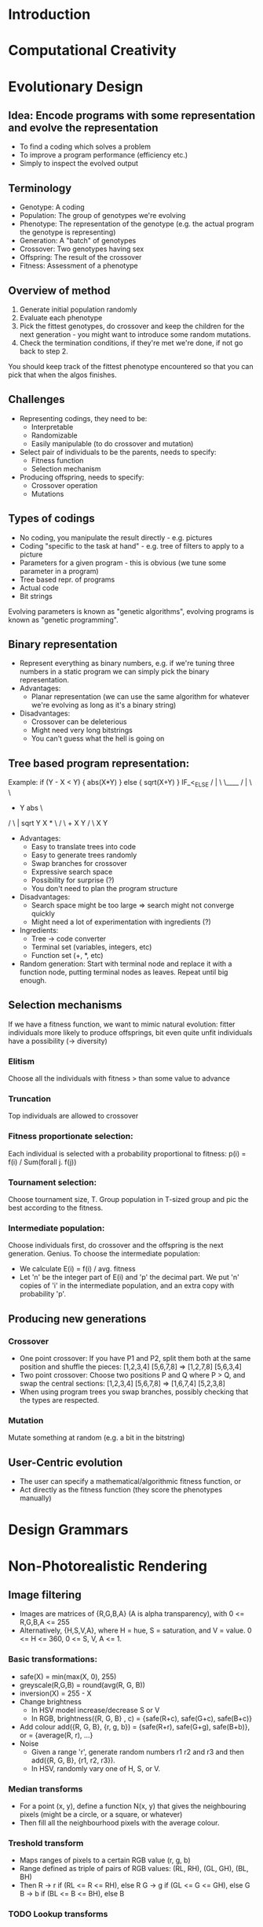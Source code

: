 
* Introduction
* Computational Creativity
* Evolutionary Design
** Idea: Encode programs with some representation and evolve the representation
   - To find a coding which solves a problem
   - To improve a program performance (efficiency etc.)
   - Simply to inspect the evolved output
** Terminology
   - Genotype: A coding
   - Population: The group of genotypes we're evolving
   - Phenotype: The representation of the genotype (e.g. the actual
     program the genotype is representing)
   - Generation: A "batch" of genotypes
   - Crossover: Two genotypes having sex
   - Offspring: The result of the crossover
   - Fitness: Assessment of a phenotype
** Overview of method
   1. Generate initial population randomly
   2. Evaluate each phenotype
   3. Pick the fittest genotypes, do crossover and keep the children
      for the next generation - you might want to introduce some
      random mutations.
   4. Check the termination conditions, if they're met we're done, if
      not go back to step 2.
   You should keep track of the fittest phenotype encountered so that
   you can pick that when the algos finishes.
** Challenges
   - Representing codings, they need to be:
     - Interpretable
     - Randomizable
     - Easily manipulable (to do crossover and mutation)
   - Select pair of individuals to be the parents, needs to specify:
     - Fitness function
     - Selection mechanism
   - Producing offspring, needs to specify:
     - Crossover operation
     - Mutations
** Types of codings
   - No coding, you manipulate the result directly - e.g. pictures
   - Coding "specific to the task at hand" - e.g. tree of filters to
     apply to a picture
   - Parameters for a given program - this is obvious (we tune some
     parameter in a program)
   - Tree based repr. of programs
   - Actual code
   - Bit strings
   Evolving parameters is known as "genetic algorithms", evolving
   programs is known as "genetic programming".
** Binary representation
   - Represent everything as binary numbers, e.g. if we're tuning
     three numbers in a static program we can simply pick the binary
     representation.
   - Advantages:
     - Planar representation (we can use the same algorithm for
       whatever we're evolving as long as it's a binary string)
   - Disadvantages:
     - Crossover can be deleterious
     - Might need very long bitstrings
     - You can't guess what the hell is going on
** Tree based program representation:
   Example:
    if (Y - X < Y) {
      abs(X*Y)
    } else {
      sqrt(X+Y)
    }
                    IF_<_ELSE
                     /  |  \ \____
                    /   |   \     \
                   -    Y    abs   \
                 /  \         |    sqrt
                Y    X        *      \
                             / \      +
                            X   Y    / \
                                    X   Y
   - Advantages:
     - Easy to translate trees into code
     - Easy to generate trees randomly
     - Swap branches for crossover
     - Expressive search space
     - Possibility for surprise (?)
     - You don't need to plan the program structure
   - Disadvantages:
     - Search space might be too large => search might not converge quickly
     - Might need a lot of experimentation with ingredients (?)
   - Ingredients:
     - Tree -> code converter
     - Terminal set (variables, integers, etc)
     - Function set (+, *, etc)
   - Random generation: Start with terminal node and replace it with
     a function node, putting terminal nodes as leaves. Repeat until
     big enough.
** Selection mechanisms
   If we have a fitness function, we want to mimic natural evolution:
   fitter individuals more likely to produce offsprings, bit even
   quite unfit individuals have a possibility (-> diversity)
*** Elitism
    Choose all the individuals with fitness > than some value to advance
*** Truncation
    Top individuals are allowed to crossover
*** Fitness proportionate selection:
    Each individual is selected with a probability proportional to
    fitness: p(i) = f(i) / Sum(forall j. f(j))
*** Tournament selection:
    Choose tournament size, T. Group population in T-sized group and
    pic the best according to the fitness.
*** Intermediate population:
    Choose individuals first, do crossover and the offspring is the
    next generation. Genius.
    To choose the intermediate population:
    - We calculate E(i) = f(i) / avg. fitness
    - Let 'n' be the integer part of E(i) and 'p' the decimal
      part. We put 'n' copies of 'i' in the intermediate population,
      and an extra copy with probability 'p'.
** Producing new generations
*** Crossover
    - One point crossover:
      If you have P1 and P2, split them both at the same position and
      shuffle the pieces: [1,2,3,4] [5,6,7,8] => [1,2,7,8] [5,6,3,4]
    - Two point crossover:
      Choose two positions P and Q where P > Q, and swap the central
      sections: [1,2,3,4] [5,6,7,8] => [1,6,7,4] [5,2,3,8]
    - When using program trees you swap branches, possibly checking
      that the types are respected.
*** Mutation
    Mutate something at random (e.g. a bit in the bitstring)
** User-Centric evolution
    - The user can specify a mathematical/algorithmic fitness function, or
    - Act directly as the fitness function (they score the phenotypes
      manually)
* Design Grammars
* Non-Photorealistic Rendering
** Image filtering
   - Images are matrices of {R,G,B,A} (A is alpha transparency), with
     0 <= R,G,B,A <= 255
   - Alternatively, {H,S,V,A}, where H = hue, S = saturation, and V =
     value. 0 <= H <= 360, 0 <= S, V, A <= 1.
*** Basic transformations:
    - safe(X) = min(max(X, 0), 255)
    - greyscale(R,G,B) = round(avg(R, G, B))
    - inversion(X) = 255 - X
    - Change brightness
      - In HSV model increase/decrease S or V
      - In RGB,
        brightness({R, G, B} , c) = {safe(R+c), safe(G+c), safe(B+c)}
    - Add colour
      add({R, G, B}, {r, g, b}) = {safe(R+r), safe(G+g), safe(B+b)}, or
                                = {average(R, r), ...}
    - Noise
      - Given a range 'r', generate random numbers r1 r2 and r3 and then
        add({R, G, B}, {r1, r2, r3}).
      - In HSV, randomly vary one of H, S, or V.
*** Median transforms
    - For a point (x, y), define a function N(x, y) that gives the
      neighbouring pixels (might be a circle, or a square, or
      whatever)
    - Then fill all the neighbourhood pixels with the average colour.
*** Treshold transform
    - Maps ranges of pixels to a certain RGB value (r, g, b)
    - Range defined as triple of pairs of RGB values:
      (RL, RH), (GL, GH), (BL, BH)
    - Then
      R -> r if (RL <= R <= RH), else R
      G -> g if (GL <= G <= GH), else G
      B -> b if (BL <= B <= BH), else B
*** TODO Lookup transforms
*** Convolution transforms
    - Set up a series of weights for the neighbouring pixels:
      | w(-1,1) | w(0,-1) | w(1,-1) |
      | w(-1,0) | w(0,0)  | w(1,0)  |
      | w(-1,1) | w(0,1)  | w(1,1)  |
    - Then for each point at coord (x, y):
      R -> safe(round(Sum(forall i, j in {-1,0,1}. w(i, j) * [P(x+i, y+j)]_R)))
    - Similar for G and B.
    - The matrix can be of any size.
** Image compositing
   Basic idea: for each pair of pixels at the same position (x, y) in
   the two images, do something with them and produce pixel for the
   result.
*** Operations:
    For every function 'f' on a pair of numbers, you do:
    (R1, G1, B1) (R2, G2, B2) +
    (safe(f(R1, R2)), safe(f(G1, G2)), safe(f(B1, B2)))
*** Binary operations:
    Same as above, but you apply binary operators (OR, XOR, AND) to
    the binary representation of the colour.
** Image filter trees
   Simply diagram that telly you which filters to apply, for example
          .C.
   A--B--<   >--E--output
          `D`
   Where A B C and D are filters and E is a composition.
** Image segmentation
   Segments the images in regions of similar colours.
   Process to grow regions:
   1. Start at S=(0,0), and make the colour there (C) the colour for
      the neighbourhood
   2. For each neighbouring point P, check if the euclidean distance
      between C and P's colour is less than some threshold T. If it
      is, add it to the neighbourhood. Repeat for the added points.
   3. If we can't add any point, then the region is complete. Look for
      the next point which has not been assigned to a region (left to
      right, top to bottom) and start a new region. If there are no
      points to be added, stop.
*** Pre processing
    You can have a palette of colours and replace every colour with
    the closest colour in the palette. Then, you run the algorithm
    above with T = 0.
** Action contours
   Idea: iteratively improve a path around a region so that it
   approximates the boundary while remaining smooth.
   Improvement is defined in terms of minimising two energy components:
   - Internal energy: based on the distance between the points in the
     path and the amount of curvature => lower energy path = less
     curvature and less elasticity.
   - External energy: the amount of contrast in the image at the
     co-ordinate where the path is.
   These two energy minimised give a smooth curve relatively close to
   the outline.
** Bezier curves
   - Two boundary points P0 and P3 (the start and end of the curve),
     and two control points P1 and P2
   - The cubic bezier is defined by
     B(t) = (1 - t)^3 * P0 + 3(1 - t)^2 * t * P1 +
     3(1 = t) * t^2 * P2 + t^ 3 * P3
   - t in [0, 1]. So B(0.5) will be in the middle of the curve, etc.
* Steering Behaviours
* Pathfinding
* Behaviour Trees
* Adaptive Games
* Interactive Play
* Designing for Play
* Social Networks
* Monte Carlo Tree Search
* Revision Lecture
